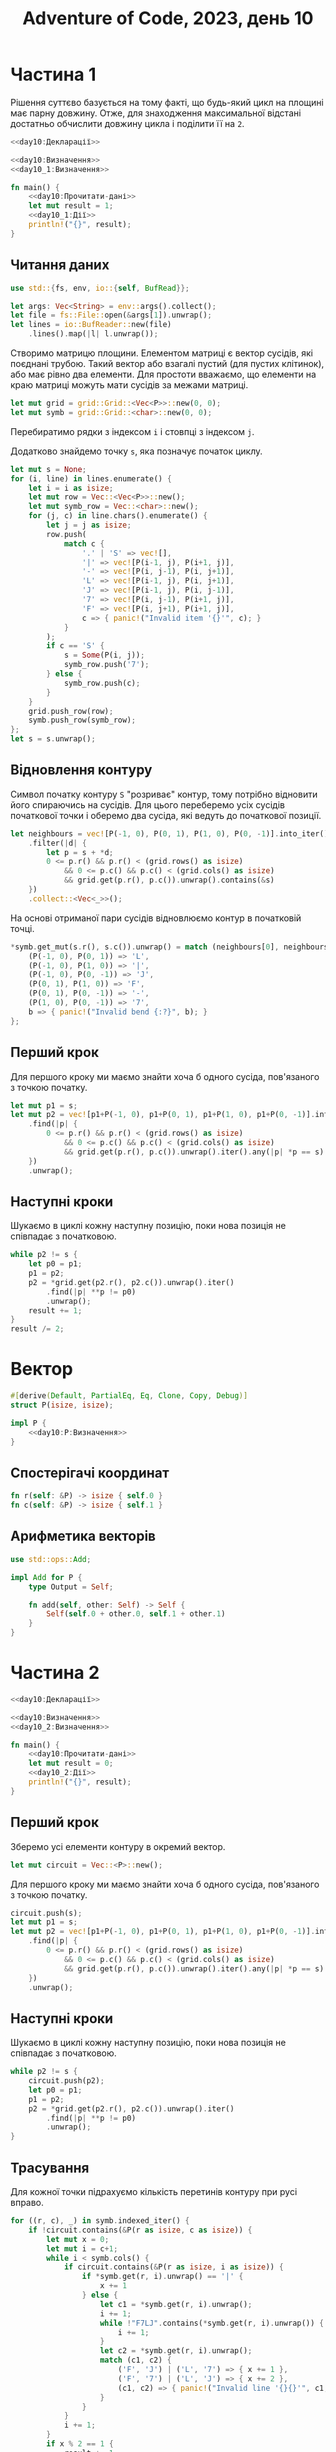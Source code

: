 #+title: Adventure of Code, 2023, день 10

* Частина 1
:PROPERTIES:
:ID:       88f131d6-c587-4d4f-ab35-c2b2f85907d4
:END:

Рішення суттєво базується на тому факті, що будь-який цикл на площині має парну довжину. Отже, для
знаходження максимальної відстані достатньо обчислити довжину цикла і поділити її на ~2~.

#+begin_src rust :noweb yes :mkdirp yes :tangle src/bin/day10_1.rs
  <<day10:Декларації>>

  <<day10:Визначення>>
  <<day10_1:Визначення>>
    
  fn main() {
      <<day10:Прочитати-дані>>
      let mut result = 1;
      <<day10_1:Дії>>
      println!("{}", result);
  }
#+end_src

** Читання даних

#+begin_src rust :noweb-ref day10:Декларації
  use std::{fs, env, io::{self, BufRead}};
#+end_src

#+begin_src rust :noweb-ref day10:Прочитати-дані
  let args: Vec<String> = env::args().collect();
  let file = fs::File::open(&args[1]).unwrap();
  let lines = io::BufReader::new(file)
      .lines().map(|l| l.unwrap());
#+end_src

Створимо матрицю площини. Елементом матриці є вектор сусідів, які поєднані трубою. Такий вектор або
взагалі пустий (для пустих клітинок), або має рівно два елементи. Для простоти вважаємо, що елементи на
краю матриці можуть мати сусідів за межами матриці.

#+begin_src rust :noweb-ref day10:Прочитати-дані
  let mut grid = grid::Grid::<Vec<P>>::new(0, 0);
  let mut symb = grid::Grid::<char>::new(0, 0);
#+end_src

Перебиратимо рядки з індексом ~i~ і стовпці з індексом ~j~.

Додатково знайдемо точку ~s~, яка позначує початок циклу.

#+begin_src rust :noweb-ref day10:Прочитати-дані
  let mut s = None;
  for (i, line) in lines.enumerate() {
      let i = i as isize;
      let mut row = Vec::<Vec<P>>::new();
      let mut symb_row = Vec::<char>::new();
      for (j, c) in line.chars().enumerate() {
          let j = j as isize;
          row.push(
              match c {
                  '.' | 'S' => vec![],
                  '|' => vec![P(i-1, j), P(i+1, j)],
                  '-' => vec![P(i, j-1), P(i, j+1)],
                  'L' => vec![P(i-1, j), P(i, j+1)],
                  'J' => vec![P(i-1, j), P(i, j-1)],
                  '7' => vec![P(i, j-1), P(i+1, j)],
                  'F' => vec![P(i, j+1), P(i+1, j)],
                  c => { panic!("Invalid item '{}'", c); }
              }
          );
          if c == 'S' {
              s = Some(P(i, j));
              symb_row.push('7');
          } else {
              symb_row.push(c);
          }
      }
      grid.push_row(row);
      symb.push_row(symb_row);
  };
  let s = s.unwrap();
#+end_src

** Відновлення контуру

Символ початку контуру ~S~ "розриває" контур, тому потрібно відновити його спираючись на сусідів. Для
цього переберемо усіх сусідів початкової точки і оберемо два сусіда, які ведуть до початкової позиції.

#+begin_src rust :noweb-ref day10:Прочитати-дані
  let neighbours = vec![P(-1, 0), P(0, 1), P(1, 0), P(0, -1)].into_iter()
      .filter(|d| {
          let p = s + *d;
          0 <= p.r() && p.r() < (grid.rows() as isize)
              && 0 <= p.c() && p.c() < (grid.cols() as isize)
              && grid.get(p.r(), p.c()).unwrap().contains(&s)
      })
      .collect::<Vec<_>>();
#+end_src

На основі отриманої пари сусідів відновлюємо контур в початковій точці.

#+begin_src rust :noweb-ref day10:Прочитати-дані
  ,*symb.get_mut(s.r(), s.c()).unwrap() = match (neighbours[0], neighbours[1]) {
      (P(-1, 0), P(0, 1)) => 'L',
      (P(-1, 0), P(1, 0)) => '|',
      (P(-1, 0), P(0, -1)) => 'J',
      (P(0, 1), P(1, 0)) => 'F',
      (P(0, 1), P(0, -1)) => '-',
      (P(1, 0), P(0, -1)) => '7',
      b => { panic!("Invalid bend {:?}", b); }
  };
    
#+end_src

** Перший крок

Для першого кроку ми маємо знайти хоча б одного сусіда, пов'язаного з точкою початку.

#+begin_src rust :noweb-ref day10_1:Дії
  let mut p1 = s;
  let mut p2 = vec![p1+P(-1, 0), p1+P(0, 1), p1+P(1, 0), p1+P(0, -1)].into_iter()
      .find(|p| {
          0 <= p.r() && p.r() < (grid.rows() as isize)
              && 0 <= p.c() && p.c() < (grid.cols() as isize)
              && grid.get(p.r(), p.c()).unwrap().iter().any(|p| *p == s)
      })
      .unwrap();
#+end_src

** Наступні кроки

Шукаємо в циклі кожну наступну позицію, поки нова позиція не співпадає з початковою.

#+begin_src rust :noweb-ref day10_1:Дії
  while p2 != s {
      let p0 = p1;
      p1 = p2;
      p2 = *grid.get(p2.r(), p2.c()).unwrap().iter()
          .find(|p| **p != p0)
          .unwrap();
      result += 1;
  }
  result /= 2;
#+end_src

* Вектор

#+begin_src rust :noweb yes :noweb-ref day10:Визначення
  #[derive(Default, PartialEq, Eq, Clone, Copy, Debug)]
  struct P(isize, isize);

  impl P {
      <<day10:P:Визначення>>
  }
#+end_src

** Спостерігачі координат

#+begin_src rust :noweb yes :noweb-ref day10:P:Визначення
  fn r(self: &P) -> isize { self.0 }
  fn c(self: &P) -> isize { self.1 }
#+end_src

** Арифметика векторів

#+begin_src rust :noweb yes :noweb-ref day10:Декларації
  use std::ops::Add;
#+end_src

#+begin_src rust :noweb yes :noweb-ref day10:Визначення
  impl Add for P {
      type Output = Self;
    
      fn add(self, other: Self) -> Self {
          Self(self.0 + other.0, self.1 + other.1)
      }
  }
#+end_src

* Частина 2
:PROPERTIES:
:ID:       5f6fc76a-b2ac-44b2-8743-09d5e6acc4f8
:END:

#+begin_src rust :noweb yes :mkdirp yes :tangle src/bin/day10_2.rs
  <<day10:Декларації>>

  <<day10:Визначення>>
  <<day10_2:Визначення>>
    
  fn main() {
      <<day10:Прочитати-дані>>
      let mut result = 0;
      <<day10_2:Дії>>
      println!("{}", result);
  }
#+end_src

** Перший крок

Зберемо усі елементи контуру в окремий вектор.

#+begin_src rust :noweb-ref day10_2:Дії
  let mut circuit = Vec::<P>::new();
#+end_src

Для першого кроку ми маємо знайти хоча б одного сусіда, пов'язаного з точкою початку.

#+begin_src rust :noweb-ref day10_2:Дії
  circuit.push(s);
  let mut p1 = s;
  let mut p2 = vec![p1+P(-1, 0), p1+P(0, 1), p1+P(1, 0), p1+P(0, -1)].into_iter()
      .find(|p| {
          0 <= p.r() && p.r() < (grid.rows() as isize)
              && 0 <= p.c() && p.c() < (grid.cols() as isize)
              && grid.get(p.r(), p.c()).unwrap().iter().any(|p| *p == s)
      })
      .unwrap();
#+end_src

** Наступні кроки

Шукаємо в циклі кожну наступну позицію, поки нова позиція не співпадає з початковою.

#+begin_src rust :noweb-ref day10_2:Дії
  while p2 != s {
      circuit.push(p2);
      let p0 = p1;
      p1 = p2;
      p2 = *grid.get(p2.r(), p2.c()).unwrap().iter()
          .find(|p| **p != p0)
          .unwrap();
  }
#+end_src

** Трасування

Для кожної точки підрахуємо кількість перетинів контуру при русі вправо.

#+begin_src rust :noweb-ref day10_2:Дії
  for ((r, c), _) in symb.indexed_iter() {
      if !circuit.contains(&P(r as isize, c as isize)) {
          let mut x = 0;
          let mut i = c+1;
          while i < symb.cols() {
              if circuit.contains(&P(r as isize, i as isize)) {
                  if *symb.get(r, i).unwrap() == '|' {
                      x += 1
                  } else {
                      let c1 = *symb.get(r, i).unwrap();
                      i += 1;
                      while !"F7LJ".contains(*symb.get(r, i).unwrap()) {
                          i += 1;
                      }
                      let c2 = *symb.get(r, i).unwrap();
                      match (c1, c2) {
                          ('F', 'J') | ('L', '7') => { x += 1 },
                          ('F', '7') | ('L', 'J') => { x += 2 },
                          (c1, c2) => { panic!("Invalid line '{}{}'", c1, c2); }
                      }
                  }
              }
              i += 1;
          }
          if x % 2 == 1 {
              result += 1;
          }
      }
  }
#+end_src

